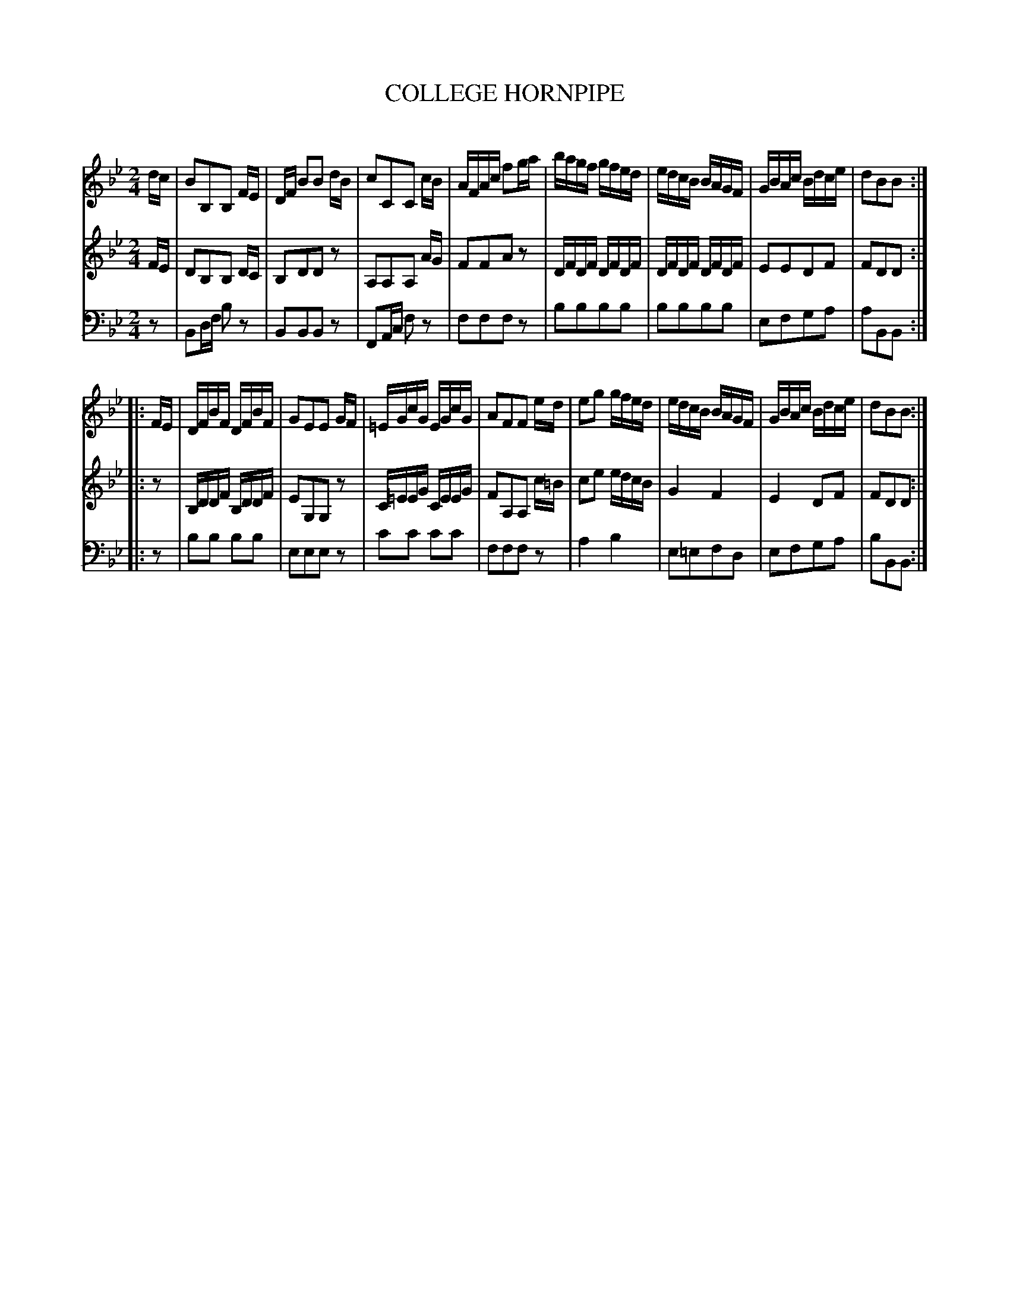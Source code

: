 X: 10491
T: COLLEGE HORNPIPE
C:
%R: hornpipe, reel
N: This is version 1, for ABC software that doesn't understand tremolo notation.
B: Elias Howe "The Musician's Companion" Part 1 1842 p.49 #1
S: http://imslp.org/wiki/The_Musician's_Companion_(Howe,_Elias)
Z: 2015 John Chambers <jc:trillian.mit.edu>
M: 2/4
L: 1/16
K: Bb
% - - - - - - - - - - - - - - - - - - - - - - - - -
V: 1 staves=3
dc |\
B2B,2B,2 FE | DF B2B2 dB | c2C2C2 cB | AFAc f2ga |\
bagf gfed | edcB BAGF | GBAc Bdce | d2B2B2 :|
|: FE |\
DFBF DFBF | G2E2E2 GF | =EGcG EGcG | A2F2F2 ed |\
e2g2 gfed | edcB BAGF | GBAc Bdce | d2B2B2 :|
% - - - - - - - - - - - - - - - - - - - - - - - - -
V: 2
FE |\
D2B,2B,2 DC | B,2D2D2z2 | A,2A,2A,2 AG | F2F2A2z2 |\
DFDF DFDF | DFDF DFDF | E2E2D2F2 | F2D2D2 :|
|: z2 |\
B,DDF B,DDF | E2G,2G,2z2 | C=EEG CEEG | F2A,2A,2 c=B |\
c2e2 edcB | G4 F4 | E4 D2F2 | F2D2D2 :|
% - - - - - - - - - - - - - - - - - - - - - - - - -
V: 3 clef=bass middle=d
z2 |\
B2df b2z2 | B2B2B2z2 | F2Ac f2z2 | f2f2f2z2 |\
b2b2b2b2 | b2b2b2b2 | e2f2g2a2 | a2B2B2 :|
|: z2 |\
b2b2 b2b2 | e2e2e2z2 | c'2c'2 c'2c'2 | f2f2f2z2 |\
a4 b4 | e2=e2f2d2 | e2f2g2a2 | b2B2B2 :|
% - - - - - - - - - - - - - - - - - - - - - - - - -
